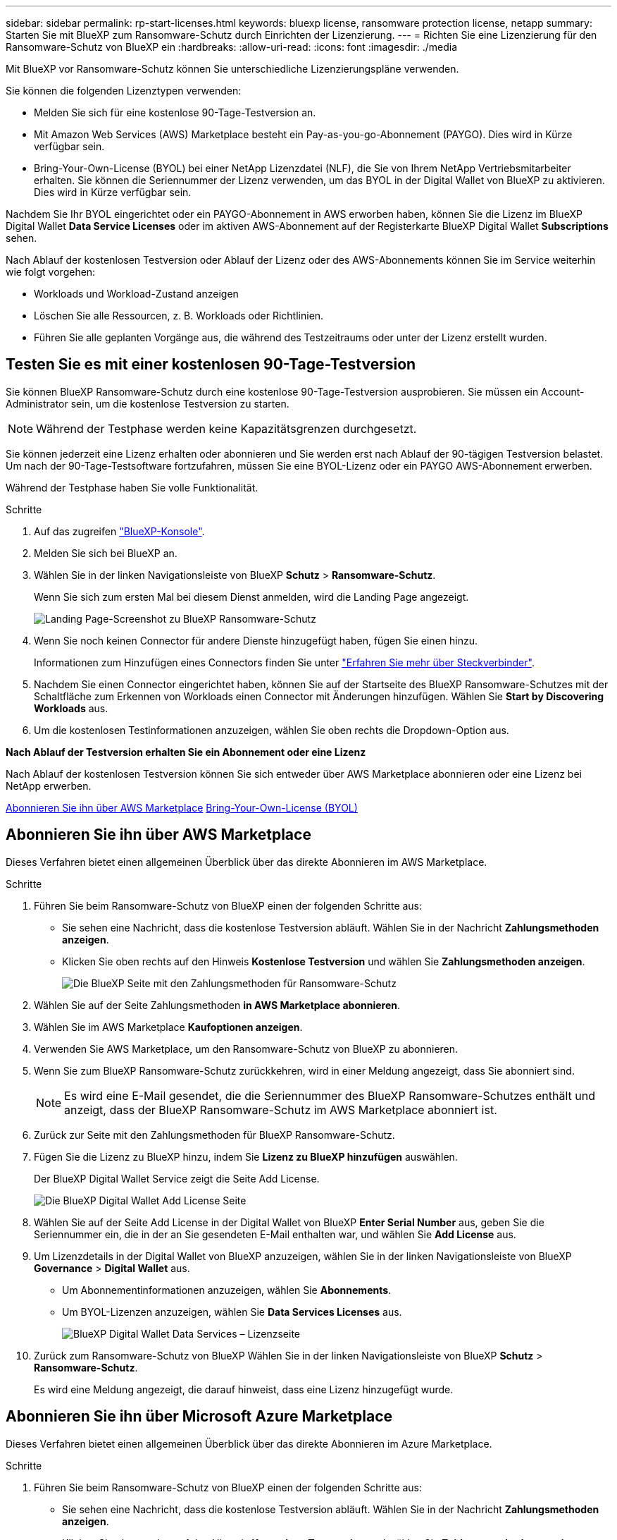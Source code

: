 ---
sidebar: sidebar 
permalink: rp-start-licenses.html 
keywords: bluexp license, ransomware protection license, netapp 
summary: Starten Sie mit BlueXP zum Ransomware-Schutz durch Einrichten der Lizenzierung. 
---
= Richten Sie eine Lizenzierung für den Ransomware-Schutz von BlueXP ein
:hardbreaks:
:allow-uri-read: 
:icons: font
:imagesdir: ./media


[role="lead"]
Mit BlueXP vor Ransomware-Schutz können Sie unterschiedliche Lizenzierungspläne verwenden.

Sie können die folgenden Lizenztypen verwenden:

* Melden Sie sich für eine kostenlose 90-Tage-Testversion an.
* Mit Amazon Web Services (AWS) Marketplace besteht ein Pay-as-you-go-Abonnement (PAYGO).  Dies wird in Kürze verfügbar sein.
* Bring-Your-Own-License (BYOL) bei einer NetApp Lizenzdatei (NLF), die Sie von Ihrem NetApp Vertriebsmitarbeiter erhalten. Sie können die Seriennummer der Lizenz verwenden, um das BYOL in der Digital Wallet von BlueXP zu aktivieren. Dies wird in Kürze verfügbar sein.


Nachdem Sie Ihr BYOL eingerichtet oder ein PAYGO-Abonnement in AWS erworben haben, können Sie die Lizenz im BlueXP Digital Wallet *Data Service Licenses* oder im aktiven AWS-Abonnement auf der Registerkarte BlueXP Digital Wallet *Subscriptions* sehen.

Nach Ablauf der kostenlosen Testversion oder Ablauf der Lizenz oder des AWS-Abonnements können Sie im Service weiterhin wie folgt vorgehen:

* Workloads und Workload-Zustand anzeigen
* Löschen Sie alle Ressourcen, z. B. Workloads oder Richtlinien.
* Führen Sie alle geplanten Vorgänge aus, die während des Testzeitraums oder unter der Lizenz erstellt wurden.




== Testen Sie es mit einer kostenlosen 90-Tage-Testversion

Sie können BlueXP Ransomware-Schutz durch eine kostenlose 90-Tage-Testversion ausprobieren. Sie müssen ein Account-Administrator sein, um die kostenlose Testversion zu starten.


NOTE: Während der Testphase werden keine Kapazitätsgrenzen durchgesetzt.

Sie können jederzeit eine Lizenz erhalten oder abonnieren und Sie werden erst nach Ablauf der 90-tägigen Testversion belastet. Um nach der 90-Tage-Testsoftware fortzufahren, müssen Sie eine BYOL-Lizenz oder ein PAYGO AWS-Abonnement erwerben.

Während der Testphase haben Sie volle Funktionalität.

.Schritte
. Auf das zugreifen https://console.bluexp.netapp.com/["BlueXP-Konsole"^].
. Melden Sie sich bei BlueXP an.
. Wählen Sie in der linken Navigationsleiste von BlueXP *Schutz* > *Ransomware-Schutz*.
+
Wenn Sie sich zum ersten Mal bei diesem Dienst anmelden, wird die Landing Page angezeigt.

+
image:screen-rp-landing.png["Landing Page-Screenshot zu BlueXP Ransomware-Schutz"]

. Wenn Sie noch keinen Connector für andere Dienste hinzugefügt haben, fügen Sie einen hinzu.
+
Informationen zum Hinzufügen eines Connectors finden Sie unter https://docs.netapp.com/us-en/bluexp-setup-admin/concept-connectors.html["Erfahren Sie mehr über Steckverbinder"^].

. Nachdem Sie einen Connector eingerichtet haben, können Sie auf der Startseite des BlueXP Ransomware-Schutzes mit der Schaltfläche zum Erkennen von Workloads einen Connector mit Änderungen hinzufügen. Wählen Sie *Start by Discovering Workloads* aus.
. Um die kostenlosen Testinformationen anzuzeigen, wählen Sie oben rechts die Dropdown-Option aus.


*Nach Ablauf der Testversion erhalten Sie ein Abonnement oder eine Lizenz*

Nach Ablauf der kostenlosen Testversion können Sie sich entweder über AWS Marketplace abonnieren oder eine Lizenz bei NetApp erwerben.

<<Abonnieren Sie ihn über AWS Marketplace>>
<<Bring-Your-Own-License (BYOL)>>



== Abonnieren Sie ihn über AWS Marketplace

Dieses Verfahren bietet einen allgemeinen Überblick über das direkte Abonnieren im AWS Marketplace.

.Schritte
. Führen Sie beim Ransomware-Schutz von BlueXP einen der folgenden Schritte aus:
+
** Sie sehen eine Nachricht, dass die kostenlose Testversion abläuft. Wählen Sie in der Nachricht *Zahlungsmethoden anzeigen*.
** Klicken Sie oben rechts auf den Hinweis *Kostenlose Testversion* und wählen Sie *Zahlungsmethoden anzeigen*.
+
image:screen-license-payment-methods2.png["Die BlueXP Seite mit den Zahlungsmethoden für Ransomware-Schutz"]



. Wählen Sie auf der Seite Zahlungsmethoden *in AWS Marketplace abonnieren*.
. Wählen Sie im AWS Marketplace *Kaufoptionen anzeigen*.
. Verwenden Sie AWS Marketplace, um den Ransomware-Schutz von BlueXP zu abonnieren.
. Wenn Sie zum BlueXP Ransomware-Schutz zurückkehren, wird in einer Meldung angezeigt, dass Sie abonniert sind.
+

NOTE: Es wird eine E-Mail gesendet, die die Seriennummer des BlueXP Ransomware-Schutzes enthält und anzeigt, dass der BlueXP Ransomware-Schutz im AWS Marketplace abonniert ist.

. Zurück zur Seite mit den Zahlungsmethoden für BlueXP Ransomware-Schutz.
. Fügen Sie die Lizenz zu BlueXP hinzu, indem Sie *Lizenz zu BlueXP hinzufügen* auswählen.
+
Der BlueXP Digital Wallet Service zeigt die Seite Add License.

+
image:screen-license-dw-add-license.png["Die BlueXP Digital Wallet Add License Seite"]

. Wählen Sie auf der Seite Add License in der Digital Wallet von BlueXP *Enter Serial Number* aus, geben Sie die Seriennummer ein, die in der an Sie gesendeten E-Mail enthalten war, und wählen Sie *Add License* aus.
. Um Lizenzdetails in der Digital Wallet von BlueXP anzuzeigen, wählen Sie in der linken Navigationsleiste von BlueXP *Governance* > *Digital Wallet* aus.
+
** Um Abonnementinformationen anzuzeigen, wählen Sie *Abonnements*.
** Um BYOL-Lizenzen anzuzeigen, wählen Sie *Data Services Licenses* aus.
+
image:screen-dw-data-services-license.png["BlueXP Digital Wallet Data Services – Lizenzseite"]



. Zurück zum Ransomware-Schutz von BlueXP Wählen Sie in der linken Navigationsleiste von BlueXP *Schutz* > *Ransomware-Schutz*.
+
Es wird eine Meldung angezeigt, die darauf hinweist, dass eine Lizenz hinzugefügt wurde.





== Abonnieren Sie ihn über Microsoft Azure Marketplace

Dieses Verfahren bietet einen allgemeinen Überblick über das direkte Abonnieren im Azure Marketplace.

.Schritte
. Führen Sie beim Ransomware-Schutz von BlueXP einen der folgenden Schritte aus:
+
** Sie sehen eine Nachricht, dass die kostenlose Testversion abläuft. Wählen Sie in der Nachricht *Zahlungsmethoden anzeigen*.
** Klicken Sie oben rechts auf den Hinweis *Kostenlose Testversion* und wählen Sie *Zahlungsmethoden anzeigen*.
+
image:screen-license-payment-methods2.png["Die BlueXP Seite mit den Zahlungsmethoden für Ransomware-Schutz"]



. Wählen Sie auf der Seite Zahlungsmethoden die Option *in Azure Marketplace abonnieren* aus.
. Wählen Sie im Azure Marketplace *Kaufoptionen anzeigen*.
. Verwenden Sie Azure Marketplace, um den Ransomware-Schutz von BlueXP zu abonnieren.
. Wenn Sie zum BlueXP Ransomware-Schutz zurückkehren, wird in einer Meldung angezeigt, dass Sie abonniert sind.
+

NOTE: Es wird eine E-Mail gesendet, die die Seriennummer des BlueXP Ransomware-Schutzes enthält und anzeigt, dass der BlueXP Ransomware-Schutz im Azure Marketplace abonniert ist.

. Zurück zur Seite mit den Zahlungsmethoden für BlueXP Ransomware-Schutz.
. Fügen Sie die Lizenz zu BlueXP hinzu, indem Sie *Lizenz zu BlueXP hinzufügen* auswählen.
+
Der BlueXP Digital Wallet Service zeigt die Seite Add License.

+
image:screen-license-dw-add-license.png["Die BlueXP Digital Wallet Add License Seite"]

. Wählen Sie auf der Seite Add License in der Digital Wallet von BlueXP *Enter Serial Number* aus, geben Sie die Seriennummer ein, die in der an Sie gesendeten E-Mail enthalten war, und wählen Sie *Add License* aus.
. Um Lizenzdetails in der Digital Wallet von BlueXP anzuzeigen, wählen Sie in der linken Navigationsleiste von BlueXP *Governance* > *Digital Wallet* aus.
+
** Um Abonnementinformationen anzuzeigen, wählen Sie *Abonnements*.
** Um BYOL-Lizenzen anzuzeigen, wählen Sie *Data Services Licenses* aus.
+
image:screen-dw-data-services-license.png["BlueXP Digital Wallet Data Services – Lizenzseite"]



. Zurück zum Ransomware-Schutz von BlueXP Wählen Sie in der linken Navigationsleiste von BlueXP *Schutz* > *Ransomware-Schutz*.
+
Es wird eine Meldung angezeigt, die darauf hinweist, dass eine Lizenz hinzugefügt wurde.





== Bring-Your-Own-License (BYOL)

Wenn Sie Ihre eigene Lizenz (BYOL, Bring Your Own License) erwerben möchten, müssen Sie die Lizenz erwerben, die NetApp Lizenzdatei (NLF) abrufen und die Lizenz in das Digital Wallet von BlueXP einfügen.

*Fügen Sie Ihre Lizenzdatei in das Digital Wallet von BlueXP ein*

Nachdem Sie Ihre BlueXP Ransomware-Schutzlizenz bei Ihrem NetApp Vertriebsmitarbeiter erworben haben, aktivieren Sie die Lizenz, indem Sie die BlueXP Seriennummer für Ransomware-Schutz und Kontoinformationen zur NetApp Support-Website (NSS) eingeben.

.Bevor Sie beginnen
Sie müssen die folgenden Informationen haben, bevor Sie beginnen:

* BlueXP Seriennummer für den Ransomware-Schutz
+
Suchen Sie diese Nummer in Ihrem Auftrag, oder wenden Sie sich an das Account Team, um diese Informationen zu erhalten.

* BlueXP Konto-ID
+
Sie finden Ihre BlueXP Konto-ID, indem Sie oben in BlueXP das Dropdown-Menü *Account* auswählen und dann neben Ihrem Konto *Konto verwalten* auswählen. Ihre Account-ID wird auf der Registerkarte „Übersicht“ angezeigt.



.Schritte
. Sobald Sie die Lizenz erhalten haben, kehren Sie zum BlueXP Ransomware-Schutz zurück. Wählen Sie oben rechts die Option *Zahlungsmethoden anzeigen*. Oder wählen Sie in der Nachricht, dass die kostenlose Testversion abläuft *Abonnieren oder eine Lizenz erwerben*.
. Wählen Sie *Lizenz zu BlueXP hinzufügen*.
+
Sie werden an das Digital Wallet von BlueXP weitergeleitet.

. Wählen Sie in der Digital Wallet von BlueXP auf der Registerkarte *Data Services Licenses* *Add license* aus.
+
image:screen-license-dw-add-license.png["Die BlueXP Digital Wallet Add License Seite"]

. Geben Sie auf der Seite Lizenz hinzufügen die Seriennummer und die Kontoinformationen zur NetApp-Support-Website ein.
+
** Wenn Sie die BlueXP Lizenzseriennummer haben und Ihr NSS-Konto kennen, wählen Sie die Option *Seriennummer eingeben* aus und geben Sie diese Information ein.
+
Wenn Ihr NetApp Support Site Konto nicht in der Dropdown-Liste verfügbar ist, https://docs.netapp.com/us-en/bluexp-setup-admin/task-adding-nss-accounts.html["Fügen Sie das NSS-Konto zu BlueXP hinzu"^].

** Wenn Sie über die BlueXP-Lizenzdatei verfügen (erforderlich bei Installation auf einer dunklen Seite), wählen Sie die Option *Lizenzdatei hochladen* aus und folgen Sie den Anweisungen zum Anhängen der Datei.


. Wählen Sie *Lizenz Hinzufügen*.


.Ergebnis
Das Digital Wallet von BlueXP zeigt jetzt den Ransomware-Schutz von BlueXP mit einer Lizenz.



== Aktualisieren Sie Ihre BlueXP Lizenz, wenn sie abläuft

Wenn Ihre Lizenzlaufzeit kurz vor dem Ablaufdatum steht oder Ihre lizenzierte Kapazität das Limit erreicht, werden Sie in der Benutzeroberfläche zum Schutz vor Ransomware bei BlueXP benachrichtigt. Sie können Ihre BlueXP Ransomware-Schutzlizenz noch vor ihrem Ablauf aktualisieren, damit der Zugriff auf die gescannten Daten nicht unterbrochen wird.


TIP: Diese Meldung wird auch in der Digital Wallet von BlueXP und in angezeigt https://docs.netapp.com/us-en/bluexp-setup-admin/task-monitor-cm-operations.html#monitoring-operations-status-using-the-notification-center["Benachrichtigungen"].

.Schritte
. Wählen Sie das Chat-Symbol unten rechts von BlueXP aus, um eine Verlängerung Ihrer Laufzeit oder zusätzliche Kapazität für Ihre Lizenz für die entsprechende Seriennummer anzufordern. Sie können auch eine E-Mail senden, um eine Aktualisierung Ihrer Lizenz anzufordern.
+
Nachdem Sie für die Lizenz bezahlt und sie auf der NetApp Support-Website registriert ist, aktualisiert BlueXP automatisch die Lizenz im Digital Wallet von BlueXP. Auf der Seite „Data Services Licenses“ wird die Änderung in 5 bis 10 Minuten dargestellt.

. Wenn BlueXP die Lizenz nicht automatisch aktualisieren kann (z. B. wenn sie auf einer dunklen Website installiert ist), müssen Sie die Lizenzdatei manuell hochladen.
+
.. Sie können die Lizenzdatei von der NetApp Support-Website beziehen.
.. Ihr Einstieg in das Digital Wallet von BlueXP
.. Wählen Sie die Registerkarte *Data Services Licenses* aus, wählen Sie das Symbol *actions ...* für die Seriennummer des Dienstes, die Sie aktualisieren, und wählen Sie *Update License* aus.



